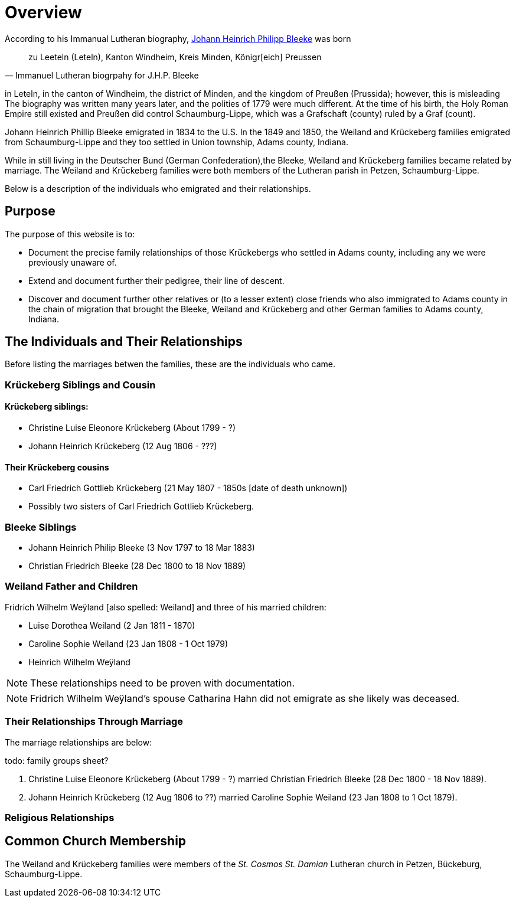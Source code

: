 = Overview

According to his Immanual Lutheran biography, xref:churches:immanuel/jhp-bleeke.adoc[Johann Heinrich Philipp Bleeke] was born 

[quote,Immanuel Lutheran biogrpahy for J.H.P. Bleeke]
____
zu Leeteln (Leteln), Kanton Windheim, Kreis Minden, Königr[eich] Preussen
____

in Leteln, in the canton of Windheim, the district of Minden, and the kingdom of Preußen (Prussida); however, this is misleading
The biography was written many years later, and the polities of 1779 were much different. At the time of his birth,
the Holy Roman Empire still existed and Preußen did control Schaumburg-Lippe, which was a Grafschaft (county) ruled by a 
Graf (count).

Johann Heinrich Phillip Bleeke emigrated in 1834 to the U.S. In the 1849 and 1850, the Weiland and Krückeberg families
emigrated from Schaumburg-Lippe and they too settled in Union township, Adams county, Indiana.

While in still living in the Deutscher Bund (German Confederation),the Bleeke, Weiland and Krückeberg families became
related by marriage. The Weiland and Krückeberg families were both members of the Lutheran parish in Petzen, Schaumburg-Lippe.
 
Below is a description of the individuals who emigrated and their relationships.

== Purpose

The purpose of this website is to:

* Document the precise family relationships of those Krückebergs who settled in Adams county, including any we were previously unaware of.
* Extend and document further their pedigree, their line of descent.
* Discover and document further other relatives or (to a lesser extent) close friends who also immigrated to Adams county in the chain of 
migration that brought the Bleeke, Weiland and Krückeberg and other German families to Adams county, Indiana.

== The Individuals and Their Relationships

Before listing the marriages betwen the families, these are the individuals who came.

=== Krückeberg Siblings and Cousin

==== Krückeberg siblings:

* Christine Luise Eleonore Krückeberg (About 1799 - ?)
* Johann Heinrich Krückeberg (12 Aug 1806 - ???)

==== Their Krückeberg cousins

* Carl Friedrich Gottlieb Krückeberg (21 May 1807 - 1850s [date of death unknown])

* Possibly two sisters of Carl Friedrich Gottlieb Krückeberg.

=== Bleeke Siblings

* Johann Heinrich Philip Bleeke (3 Nov 1797 to 18 Mar 1883)  
* Christian Friedrich Bleeke (28 Dec 1800 to 18 Nov 1889)

=== Weiland Father and Children

Fridrich Wilhelm Weÿland [also spelled: Weiland] and three of his married children:

* Luise Dorothea Weiland (2 Jan 1811 - 1870)
* Caroline Sophie Weiland (23 Jan 1808 - 1 Oct 1979)
* Heinrich Wilhelm Weÿland 

NOTE: These relationships need to be proven with documentation.

NOTE: Fridrich Wilhelm Weÿland's spouse Catharina Hahn did not emigrate as she likely was deceased.

=== Their Relationships Through Marriage

The marriage relationships are below:

todo: family groups sheet?

1. Christine Luise Eleonore Krückeberg (About 1799 - ?) married Christian Friedrich Bleeke (28 Dec 1800 - 18 Nov 1889).

2. Johann Heinrich Krückeberg (12 Aug 1806 to ??) married Caroline Sophie Weiland (23 Jan 1808 to 1 Oct 1879).

=== Religious Relationships


== Common Church Membership

The Weiland and Krückeberg families were members of the _St. Cosmos St. Damian_ Lutheran church in Petzen, Bückeburg, Schaumburg-Lippe.

